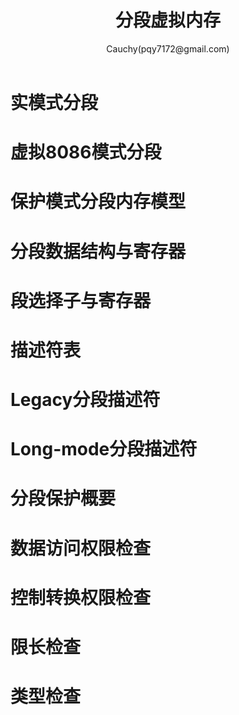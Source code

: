 #+TITLE: 分段虚拟内存
#+AUTHOR: Cauchy(pqy7172@gmail.com)
#+EMAIL: pqy7172@gmail.com
#+HTML_HEAD: <link rel="stylesheet" href="../org-manual.css" type="text/css">
* 实模式分段
* 虚拟8086模式分段
* 保护模式分段内存模型
* 分段数据结构与寄存器
* 段选择子与寄存器
* 描述符表
* Legacy分段描述符
* Long-mode分段描述符
* 分段保护概要
* 数据访问权限检查
* 控制转换权限检查
* 限长检查
* 类型检查
